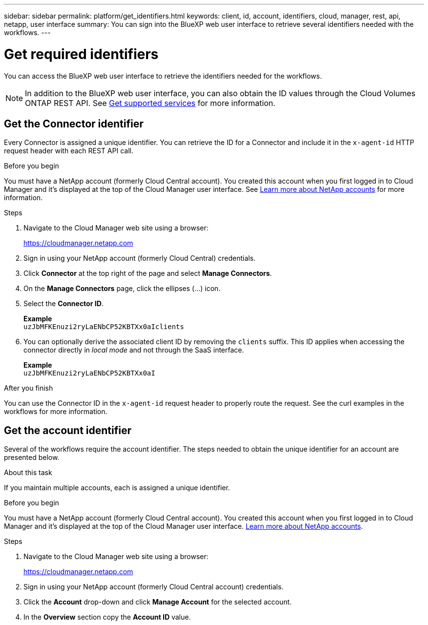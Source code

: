 ---
sidebar: sidebar
permalink: platform/get_identifiers.html
keywords: client, id, account, identifiers, cloud, manager, rest, api, netapp, user interface
summary: You can sign into the BlueXP web user interface to retrieve several identifiers needed with the workflows.
---

= Get required identifiers
:hardbreaks:
:nofooter:
:icons: font
:linkattrs:
:imagesdir: ./media/

[.lead]
You can access the BlueXP web user interface to retrieve the identifiers needed for the workflows.

[NOTE]
In addition to the BlueXP web user interface, you can also obtain the ID values through the Cloud Volumes ONTAP REST API. See link:../cm/wf_common_identity_get_supported_srv.html[Get supported services] for more information.

== Get the Connector identifier

Every Connector is assigned a unique identifier. You can retrieve the ID for a Connector and include it in the `x-agent-id` HTTP request header with each REST API call.

.Before you begin

You must have a NetApp account (formerly Cloud Central account). You created this account when you first logged in to Cloud Manager and it’s displayed at the top of the Cloud Manager user interface. See link:https://docs.netapp.com/us-en/occm/concept_cloud_central_accounts.html[Learn more about NetApp accounts^] for more information.

.Steps

. Navigate to the Cloud Manager web site using a browser:
+
link:https://cloudmanager.netapp.com[https://cloudmanager.netapp.com^]

. Sign in using your NetApp account (formerly Cloud Central) credentials.

. Click *Connector* at the top right of the page and select *Manage Connectors*.

. On the *Manage Connectors* page, click the ellipses (...) icon.

. Select the *Connector ID*.
+
*Example*
`uzJbMFKEnuzi2ryLaENbCP52KBTXx0aIclients`

. You can optionally derive the associated client ID by removing the `clients` suffix. This ID applies when accessing the connector directly in _local mode_ and not through the SaaS interface.
+
*Example*
`uzJbMFKEnuzi2ryLaENbCP52KBTXx0aI`

.After you finish

You can use the Connector ID in the `x-agent-id` request header to properly route the request. See the curl examples in the workflows for more information.

== Get the account identifier

Several of the workflows require the account identifier. The steps needed to obtain the unique identifier for an account are presented below.

.About this task

If you maintain multiple accounts, each is assigned a unique identifier.

.Before you begin

You must have a NetApp account (formerly Cloud Central account). You created this account when you first logged in to Cloud Manager and it’s displayed at the top of the Cloud Manager user interface. link:https://docs.netapp.com/us-en/occm/concept_cloud_central_accounts.html[Learn more about NetApp accounts^].

.Steps

. Navigate to the Cloud Manager web site using a browser:
+
link:https://cloudmanager.netapp.com[https://cloudmanager.netapp.com^]

. Sign in using your NetApp account (formerly Cloud Central account) credentials.

. Click the *Account* drop-down and click *Manage Account* for the selected account.

. In the *Overview* section copy the *Account ID* value.
